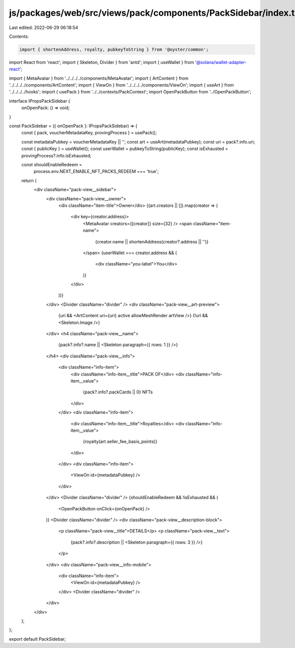 js/packages/web/src/views/pack/components/PackSidebar/index.tsx
===============================================================

Last edited: 2022-06-29 06:18:54

Contents:

.. code-block:: tsx

    import { shortenAddress, royalty, pubkeyToString } from '@oyster/common';
import React from 'react';
import { Skeleton, Divider } from 'antd';
import { useWallet } from '@solana/wallet-adapter-react';

import { MetaAvatar } from '../../../../components/MetaAvatar';
import { ArtContent } from '../../../../components/ArtContent';
import { ViewOn } from '../../../../components/ViewOn';
import { useArt } from '../../../../hooks';
import { usePack } from '../../contexts/PackContext';
import OpenPackButton from '../OpenPackButton';

interface IPropsPackSidebar {
  onOpenPack: () => void;
}

const PackSidebar = ({ onOpenPack }: IPropsPackSidebar) => {
  const { pack, voucherMetadataKey, provingProcess } = usePack();

  const metadataPubkey = voucherMetadataKey || '';
  const art = useArt(metadataPubkey);
  const uri = pack?.info.uri;
  const { publicKey } = useWallet();
  const userWallet = pubkeyToString(publicKey);
  const isExhausted = provingProcess?.info.isExhausted;

  const shouldEnableRedeem =
    process.env.NEXT_ENABLE_NFT_PACKS_REDEEM === 'true';

  return (
    <div className="pack-view__sidebar">
      <div className="pack-view__owner">
        <div className="item-title">Owner</div>
        {(art.creators || []).map(creator => (
          <div key={creator.address}>
            <MetaAvatar creators={[creator]} size={32} />
            <span className="item-name">
              {creator.name || shortenAddress(creator?.address || '')}
            </span>
            {userWallet === creator.address && (
              <div className="you-label">You</div>
            )}
          </div>
        ))}
      </div>
      <Divider className="divider" />
      <div className="pack-view__art-preview">
        {uri && <ArtContent uri={uri} active allowMeshRender artView />}
        {!uri && <Skeleton.Image />}
      </div>
      <h4 className="pack-view__name">
        {pack?.info?.name || <Skeleton paragraph={{ rows: 1 }} />}
      </h4>
      <div className="pack-view__info">
        <div className="info-item">
          <div className="info-item__title">PACK OF</div>
          <div className="info-item__value">
            {pack?.info?.packCards || 0} NFTs
          </div>
        </div>
        <div className="info-item">
          <div className="info-item__title">Royalties</div>
          <div className="info-item__value">
            {royalty(art.seller_fee_basis_points)}
          </div>
        </div>
        <div className="info-item">
          <ViewOn id={metadataPubkey} />
        </div>
      </div>
      <Divider className="divider" />
      {shouldEnableRedeem && !isExhausted && (
        <OpenPackButton onClick={onOpenPack} />
      )}
      <Divider className="divider" />
      <div className="pack-view__description-block">
        <p className="pack-view__title">DETAILS</p>
        <p className="pack-view__text">
          {pack?.info?.description || <Skeleton paragraph={{ rows: 3 }} />}
        </p>
      </div>
      <div className="pack-view__info-mobile">
        <div className="info-item">
          <ViewOn id={metadataPubkey} />
        </div>
        <Divider className="divider" />
      </div>
    </div>
  );
};

export default PackSidebar;


